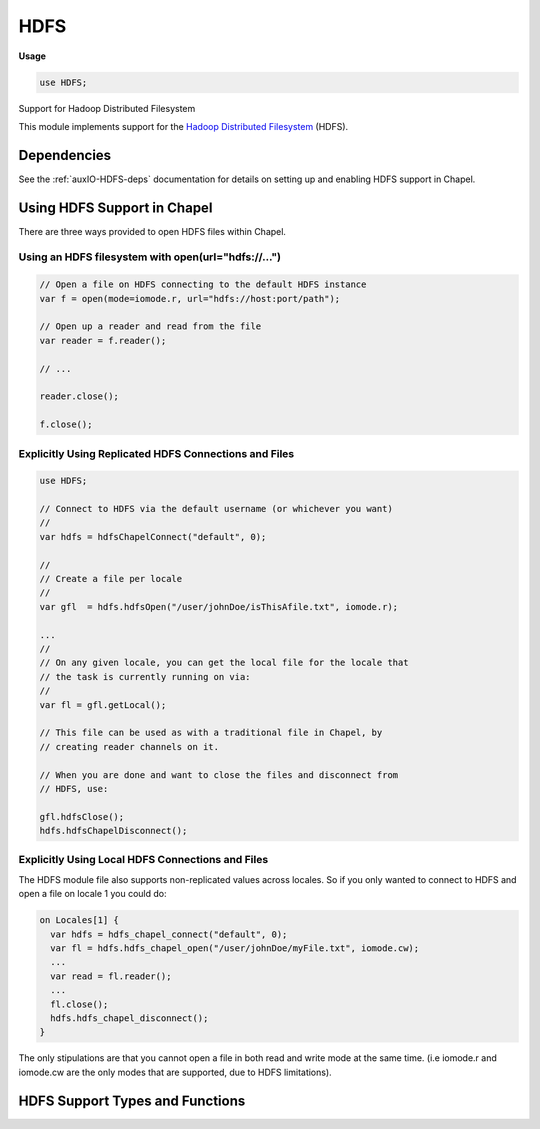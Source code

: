 .. default-domain:: chpl

.. module:: HDFS
   :synopsis: Support for Hadoop Distributed Filesystem

HDFS
====
**Usage**

.. code-block:: chapel

   use HDFS;



Support for Hadoop Distributed Filesystem

This module implements support for the
`Hadoop <http://hadoop.apache.org/>`_
`Distributed Filesystem <http://hadoop.apache.org/docs/current/hadoop-project-dist/hadoop-hdfs/HdfsUserGuide.html>`_ (HDFS).

Dependencies
------------

See the :ref:`auxIO-HDFS-deps` documentation for details on setting up and
enabling HDFS support in Chapel.

Using HDFS Support in Chapel
----------------------------

There are three ways provided to open HDFS files within Chapel.

Using an HDFS filesystem with open(url="hdfs://...")
****************************************************

.. code-block:: chapel

  // Open a file on HDFS connecting to the default HDFS instance
  var f = open(mode=iomode.r, url="hdfs://host:port/path");

  // Open up a reader and read from the file
  var reader = f.reader();

  // ...

  reader.close();

  f.close();


Explicitly Using Replicated HDFS Connections and Files
******************************************************

.. code-block:: chapel

  use HDFS;

  // Connect to HDFS via the default username (or whichever you want)
  //
  var hdfs = hdfsChapelConnect("default", 0);

  //
  // Create a file per locale
  //
  var gfl  = hdfs.hdfsOpen("/user/johnDoe/isThisAfile.txt", iomode.r);

  ...
  //
  // On any given locale, you can get the local file for the locale that
  // the task is currently running on via:
  //
  var fl = gfl.getLocal();

  // This file can be used as with a traditional file in Chapel, by
  // creating reader channels on it.

  // When you are done and want to close the files and disconnect from
  // HDFS, use:

  gfl.hdfsClose();
  hdfs.hdfsChapelDisconnect();

Explicitly Using Local HDFS Connections and Files
*************************************************

The HDFS module file also supports non-replicated values across
locales. So if you only wanted to connect to HDFS and open a file on
locale 1 you could do:

.. code-block:: chapel

  on Locales[1] {
    var hdfs = hdfs_chapel_connect("default", 0);
    var fl = hdfs.hdfs_chapel_open("/user/johnDoe/myFile.txt", iomode.cw);
    ...
    var read = fl.reader();
    ...
    fl.close();
    hdfs.hdfs_chapel_disconnect();
  }

The only stipulations are that you cannot open a file in both read and
write mode at the same time. (i.e iomode.r and iomode.cw are the only
modes that are supported, due to HDFS limitations).


HDFS Support Types and Functions
--------------------------------


 

.. record:: hdfsChapelFile

   Holds a file per locale 


.. record:: hdfsChapelFileSystem

   Holds a connection to HDFS per locale 


.. function:: proc hdfsChapelConnect(out error: syserr, path: c_string, port: int): c_void_ptr

   Make a connection to HDFS for a single locale 

.. function:: proc hdfsChapelConnect(path: string, port: int): hdfsChapelFileSystem throws

   Connect to HDFS and create a filesystem ptr per locale 

.. method:: proc hdfsChapelFileSystem.hdfsChapelDisconnect() throws

   Disconnect from the configured HDFS filesystem on each locale 

.. method:: proc hdfsChapelFileSystem.hdfsOpen(path: string, mode: iomode, hints: iohints = IOHINT_NONE, style: iostyle = defaultIOStyle()): hdfsChapelFile throws

   Open a file on each locale 

.. method:: proc hdfsChapelFile.hdfsClose() throws

   Close a file opened with :proc:`hdfsChapelFileSystem.hdfsOpen` 

.. method:: proc hdfsChapelFileSystem_local.hdfs_chapel_open(path: string, mode: iomode, hints: iohints = IOHINT_NONE, style: iostyle = defaultIOStyle()): file throws

   Open a file on an HDFS filesystem for a single locale 

.. function:: proc hdfs_chapel_connect(path: string, port: int): hdfsChapelFileSystem_local throws

   Connect to an HDFS filesystem on a single locale 

